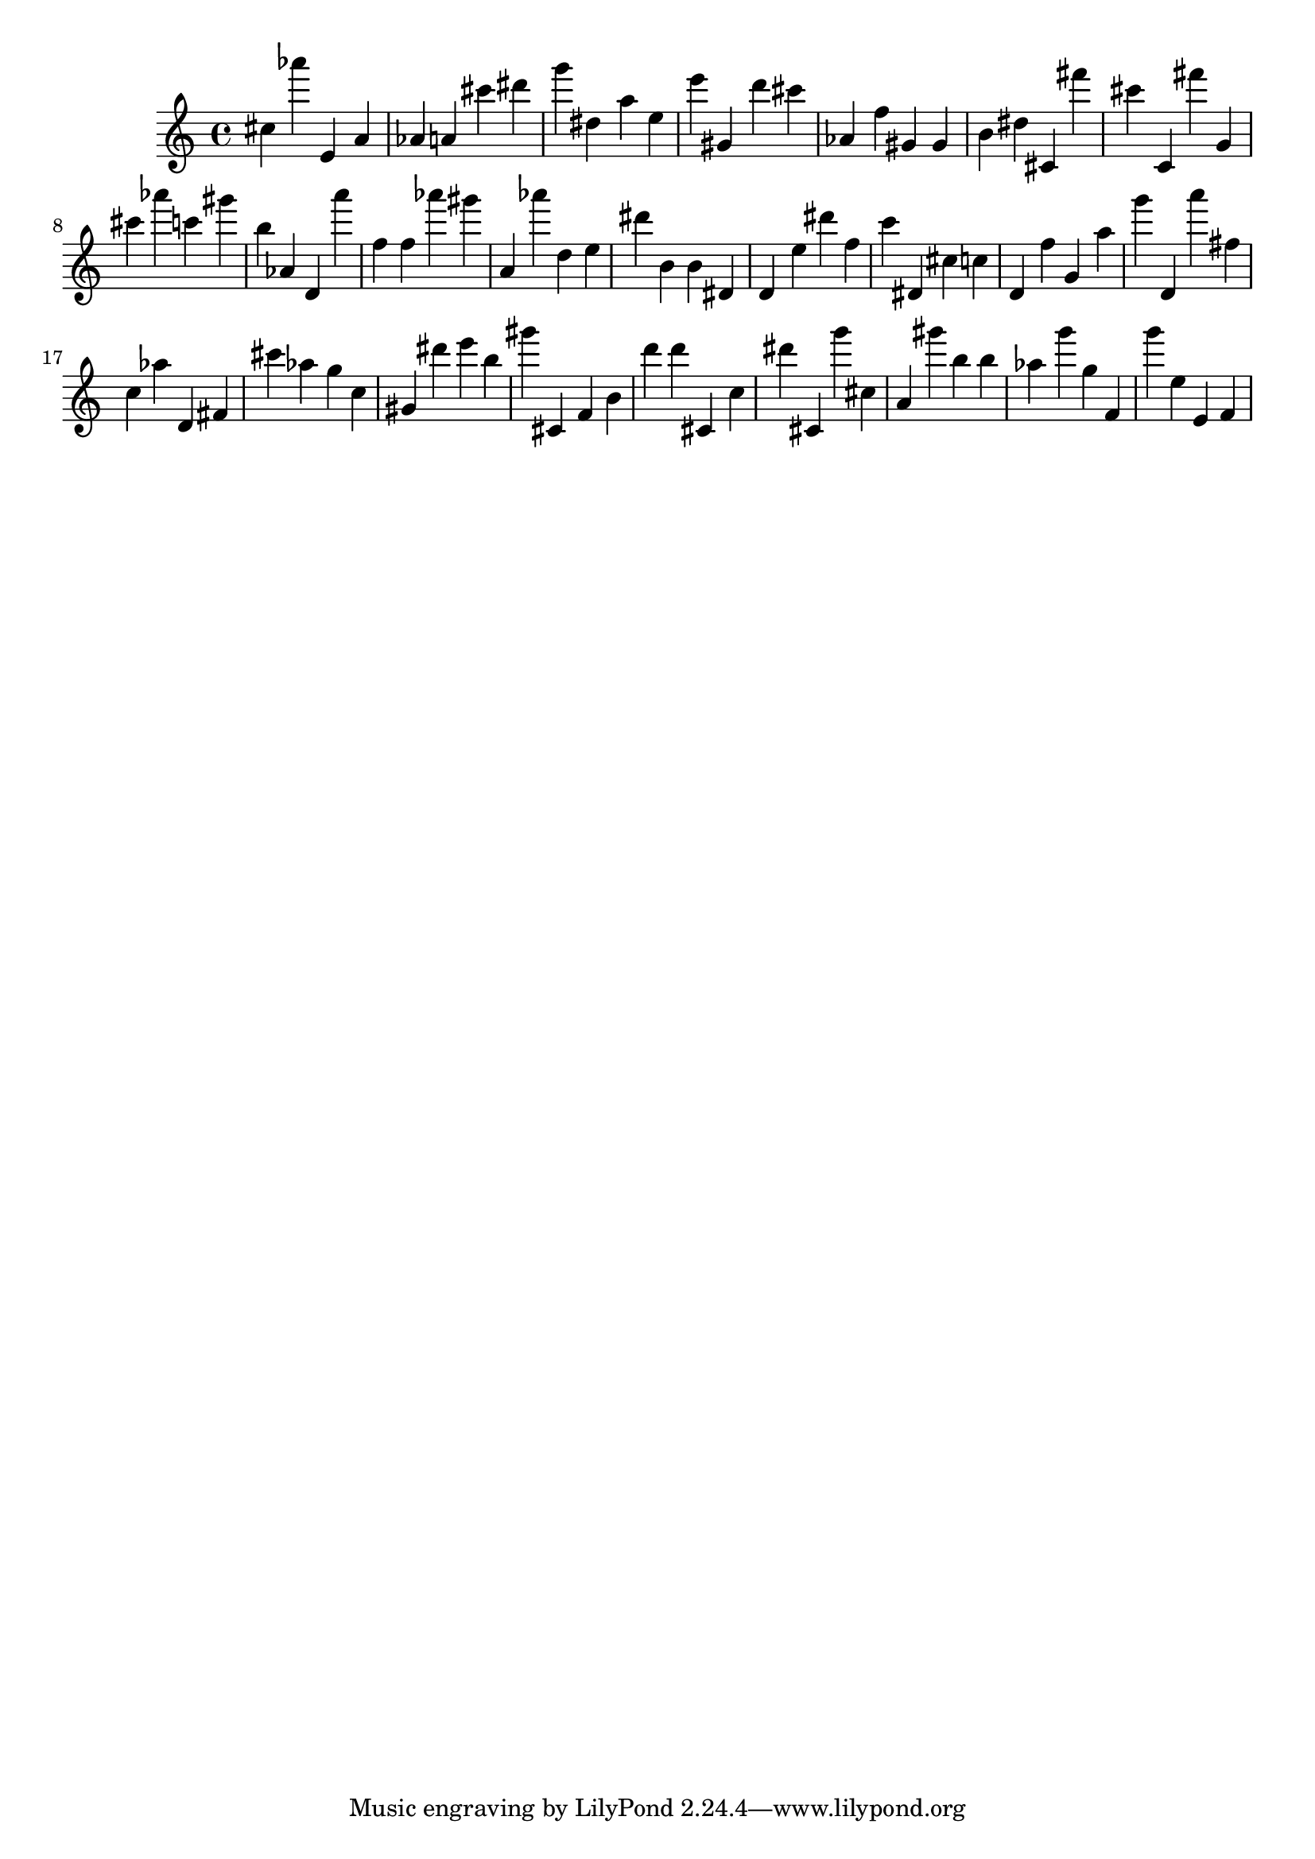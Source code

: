 \version "2.18.2"

\score {

{
\clef treble
cis'' as''' e' a' as' a' cis''' dis''' g''' dis'' a'' e'' e''' gis' d''' cis''' as' f'' gis' gis' b' dis'' cis' fis''' cis''' c' fis''' g' cis''' as''' c''' gis''' b'' as' d' a''' f'' f'' as''' gis''' a' as''' d'' e'' dis''' b' b' dis' d' e'' dis''' f'' c''' dis' cis'' c'' d' f'' g' a'' g''' d' a''' fis'' c'' as'' d' fis' cis''' as'' g'' c'' gis' dis''' e''' b'' gis''' cis' f' b' d''' d''' cis' c'' dis''' cis' g''' cis'' a' gis''' b'' b'' as'' g''' g'' f' g''' e'' e' f' 
}

 \midi { }
 \layout { }
}